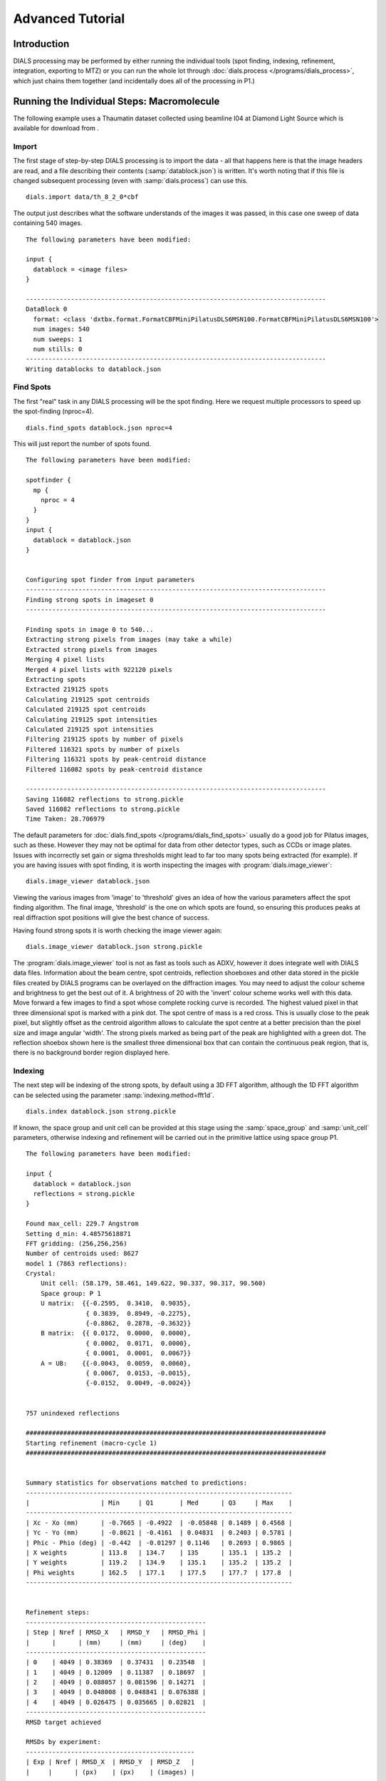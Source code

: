 Advanced Tutorial
=================

Introduction
------------

DIALS processing may be performed by either running the individual tools (spot
finding, indexing, refinement, integration, exporting to MTZ) or you can run the
whole lot through :doc:`dials.process </programs/dials_process>`, which just
chains them together (and incidentally does all of the processing in P1.)

Running the Individual Steps: Macromolecule
-------------------------------------------

The following example uses a Thaumatin dataset collected using beamline I04
at Diamond Light Source which is available for download from |thaumatin|.

.. |thaumatin| image:: https://zenodo.org/badge/doi/10.5281/zenodo.10271.png
               :target: http://dx.doi.org/10.5281/zenodo.10271

Import
^^^^^^

The first stage of step-by-step DIALS processing is to import the data - all
that happens here is that the image headers are read, and a file describing
their contents (:samp:`datablock.json`) is written. It's worth noting that if
this file is changed subsequent processing (even with :samp:`dials.process`) can
use this.

::

  dials.import data/th_8_2_0*cbf

The output just describes what the software understands of the images it was
passed, in this case one sweep of data containing 540 images.

::

  The following parameters have been modified:

  input {
    datablock = <image files>
  }

  --------------------------------------------------------------------------------
  DataBlock 0
    format: <class 'dxtbx.format.FormatCBFMiniPilatusDLS6MSN100.FormatCBFMiniPilatusDLS6MSN100'>
    num images: 540
    num sweeps: 1
    num stills: 0
  --------------------------------------------------------------------------------
  Writing datablocks to datablock.json

Find Spots
^^^^^^^^^^

The first "real" task in any DIALS processing will be the spot finding.
Here we request multiple processors to speed up the spot-finding (nproc=4).

::

  dials.find_spots datablock.json nproc=4

This will just report the number of spots found.

::

  The following parameters have been modified:

  spotfinder {
    mp {
      nproc = 4
    }
  }
  input {
    datablock = datablock.json
  }


  Configuring spot finder from input parameters
  --------------------------------------------------------------------------------
  Finding strong spots in imageset 0
  --------------------------------------------------------------------------------

  Finding spots in image 0 to 540...
  Extracting strong pixels from images (may take a while)
  Extracted strong pixels from images
  Merging 4 pixel lists
  Merged 4 pixel lists with 922120 pixels
  Extracting spots
  Extracted 219125 spots
  Calculating 219125 spot centroids
  Calculated 219125 spot centroids
  Calculating 219125 spot intensities
  Calculated 219125 spot intensities
  Filtering 219125 spots by number of pixels
  Filtered 116321 spots by number of pixels
  Filtering 116321 spots by peak-centroid distance
  Filtered 116082 spots by peak-centroid distance

  --------------------------------------------------------------------------------
  Saving 116082 reflections to strong.pickle
  Saved 116082 reflections to strong.pickle
  Time Taken: 28.706979

The default parameters for :doc:`dials.find_spots </programs/dials_find_spots>`
usually do a good job
for Pilatus images, such as these. However they may not be optimal for data from
other detector types, such as CCDs or image plates. Issues with incorrectly
set gain or sigma thresholds might lead to far too many spots being extracted
(for example). If you are having issues with spot finding, it is worth
inspecting the images with :program:`dials.image_viewer`::

  dials.image_viewer datablock.json

Viewing the various images from 'image' to 'threshold' gives an idea of how the
various parameters affect the spot finding algorithm. The final image,
'threshold' is the one on which spots are found, so ensuring this produces peaks
at real diffraction spot positions will give the best chance of success.

Having found strong spots it is worth checking the image viewer again::

  dials.image_viewer datablock.json strong.pickle

The :program:`dials.image_viewer` tool is not as fast as tools such as ADXV,
however it does integrate well with DIALS data files. Information about
the beam centre, spot centroids, reflection shoeboxes and other data stored in
the pickle files created by DIALS programs can be overlayed on the diffraction
images. You may need to adjust the colour scheme and brightness to get the best
out of it. A brightness of 20 with the 'invert' colour scheme works well with
this data. Move forward a few images to find a spot whose complete rocking curve
is recorded. The highest valued pixel in that three dimensional spot is marked
with a pink dot. The spot centre of mass is a red cross. This is usually close to
the peak pixel, but slightly offset as the centroid algorithm allows to calculate
the spot centre at a better precision than the pixel size and image angular 'width'.
The strong pixels marked as being part of the peak are highlighted with a green
dot. The reflection shoebox shown here is the smallest three dimensional box that
can contain the continuous peak region, that is, there is no background border
region displayed here.

Indexing
^^^^^^^^

The next step will be indexing of the strong spots, by default using a 3D FFT
algorithm, although the 1D FFT algorithm can be selected using the parameter
:samp:`indexing.method=fft1d`.

::

  dials.index datablock.json strong.pickle

If known, the space group and unit cell can be
provided at this stage using the :samp:`space_group` and :samp:`unit_cell`
parameters, otherwise indexing and refinement will be carried out in the
primitive lattice using space group P1.

::

  The following parameters have been modified:

  input {
    datablock = datablock.json
    reflections = strong.pickle
  }

  Found max_cell: 229.7 Angstrom
  Setting d_min: 4.48575618871
  FFT gridding: (256,256,256)
  Number of centroids used: 8627
  model 1 (7863 reflections):
  Crystal:
      Unit cell: (58.179, 58.461, 149.622, 90.337, 90.317, 90.560)
      Space group: P 1
      U matrix:  {{-0.2595,  0.3410,  0.9035},
                  { 0.3839,  0.8949, -0.2275},
                  {-0.8862,  0.2878, -0.3632}}
      B matrix:  {{ 0.0172,  0.0000,  0.0000},
                  { 0.0002,  0.0171,  0.0000},
                  { 0.0001,  0.0001,  0.0067}}
      A = UB:    {{-0.0043,  0.0059,  0.0060},
                  { 0.0067,  0.0153, -0.0015},
                  {-0.0152,  0.0049, -0.0024}}


  757 unindexed reflections

  ################################################################################
  Starting refinement (macro-cycle 1)
  ################################################################################


  Summary statistics for observations matched to predictions:
  -----------------------------------------------------------------------
  |                   | Min     | Q1       | Med      | Q3     | Max    |
  -----------------------------------------------------------------------
  | Xc - Xo (mm)      | -0.7665 | -0.4922  | -0.05848 | 0.1489 | 0.4568 |
  | Yc - Yo (mm)      | -0.8621 | -0.4161  | 0.04831  | 0.2403 | 0.5781 |
  | Phic - Phio (deg) | -0.442  | -0.01297 | 0.1146   | 0.2693 | 0.9865 |
  | X weights         | 113.8   | 134.7    | 135      | 135.1  | 135.2  |
  | Y weights         | 119.2   | 134.9    | 135.1    | 135.2  | 135.2  |
  | Phi weights       | 162.5   | 177.1    | 177.5    | 177.7  | 177.8  |
  -----------------------------------------------------------------------


  Refinement steps:
  ------------------------------------------------
  | Step | Nref | RMSD_X   | RMSD_Y   | RMSD_Phi |
  |      |      | (mm)     | (mm)     | (deg)    |
  ------------------------------------------------
  | 0    | 4049 | 0.38369  | 0.37431  | 0.23548  |
  | 1    | 4049 | 0.12009  | 0.11387  | 0.18697  |
  | 2    | 4049 | 0.088057 | 0.081596 | 0.14271  |
  | 3    | 4049 | 0.048008 | 0.048841 | 0.076388 |
  | 4    | 4049 | 0.026475 | 0.035665 | 0.02821  |
  ------------------------------------------------
  RMSD target achieved

  RMSDs by experiment:
  ---------------------------------------------
  | Exp | Nref | RMSD_X  | RMSD_Y  | RMSD_Z   |
  |     |      | (px)    | (px)    | (images) |
  ---------------------------------------------
  | 0   | 4049 | 0.15392 | 0.20735 | 0.18806  |
  ---------------------------------------------
  Increasing resolution to 3.5 Angstrom
  model 1 (18444 reflections):
  Crystal:
      Unit cell: (57.728, 57.789, 149.916, 90.036, 90.022, 90.045)
      Space group: P 1
      U matrix:  {{-0.2595,  0.3443,  0.9023},
                  { 0.3901,  0.8920, -0.2281},
                  {-0.8834,  0.2928, -0.3658}}
      B matrix:  {{ 0.0173,  0.0000,  0.0000},
                  { 0.0000,  0.0173,  0.0000},
                  { 0.0000,  0.0000,  0.0067}}
      A = UB:    {{-0.0045,  0.0060,  0.0060},
                  { 0.0068,  0.0154, -0.0015},
                  {-0.0153,  0.0051, -0.0024}}


  86 unindexed reflections

  ################################################################################
  Starting refinement (macro-cycle 2)
  ################################################################################


  Summary statistics for observations matched to predictions:
  --------------------------------------------------------------------------
  |                   | Min     | Q1        | Med       | Q3      | Max    |
  --------------------------------------------------------------------------
  | Xc - Xo (mm)      | -0.2878 | -0.04705  | -0.006913 | 0.01925 | 0.2118 |
  | Yc - Yo (mm)      | -0.7567 | -0.04353  | -0.01401  | 0.01291 | 0.267  |
  | Phic - Phio (deg) | -1.018  | -0.005569 | 0.008174  | 0.02477 | 0.9063 |
  | X weights         | 110.6   | 134.7     | 135       | 135.1   | 135.2  |
  | Y weights         | 114     | 134.8     | 135.1     | 135.2   | 135.2  |
  | Phi weights       | 160.2   | 177.2     | 177.5     | 177.7   | 177.8  |
  --------------------------------------------------------------------------


  Refinement steps:
  ------------------------------------------------
  | Step | Nref | RMSD_X   | RMSD_Y   | RMSD_Phi |
  |      |      | (mm)     | (mm)     | (deg)    |
  ------------------------------------------------
  | 0    | 4049 | 0.053588 | 0.049049 | 0.0335   |
  ------------------------------------------------
  RMSD target achieved

  RMSDs by experiment:
  ---------------------------------------------
  | Exp | Nref | RMSD_X  | RMSD_Y  | RMSD_Z   |
  |     |      | (px)    | (px)    | (images) |
  ---------------------------------------------
  | 0   | 4049 | 0.31156 | 0.28517 | 0.22334  |
  ---------------------------------------------
  Increasing resolution to 2.5 Angstrom
  model 1 (47501 reflections):
  Crystal:
      Unit cell: (57.728, 57.789, 149.916, 90.036, 90.022, 90.045)
      Space group: P 1
      U matrix:  {{-0.2595,  0.3443,  0.9023},
                  { 0.3901,  0.8920, -0.2281},
                  {-0.8834,  0.2928, -0.3658}}
      B matrix:  {{ 0.0173,  0.0000,  0.0000},
                  { 0.0000,  0.0173,  0.0000},
                  { 0.0000,  0.0000,  0.0067}}
      A = UB:    {{-0.0045,  0.0060,  0.0060},
                  { 0.0068,  0.0154, -0.0015},
                  {-0.0153,  0.0051, -0.0024}}


  137 unindexed reflections

  ################################################################################
  Starting refinement (macro-cycle 3)
  ################################################################################


  Summary statistics for observations matched to predictions:
  ----------------------------------------------------------------------------
  |                   | Min     | Q1        | Med       | Q3        | Max    |
  ----------------------------------------------------------------------------
  | Xc - Xo (mm)      | -0.3519 | -0.0555   | -0.001571 | 0.0559    | 0.3489 |
  | Yc - Yo (mm)      | -0.7567 | -0.08436  | -0.03925  | -0.001229 | 0.267  |
  | Phic - Phio (deg) | -1.018  | -0.006324 | 0.009059  | 0.02707   | 0.9063 |
  | X weights         | 101.4   | 134.1     | 134.8     | 135.1     | 135.2  |
  | Y weights         | 103.4   | 134       | 134.8     | 135.1     | 135.2  |
  | Phi weights       | 157.8   | 176.8     | 177.4     | 177.7     | 177.8  |
  ----------------------------------------------------------------------------


  Refinement steps:
  ------------------------------------------------
  | Step | Nref | RMSD_X   | RMSD_Y   | RMSD_Phi |
  |      |      | (mm)     | (mm)     | (deg)    |
  ------------------------------------------------
  | 0    | 4049 | 0.076108 | 0.080995 | 0.031115 |
  | 1    | 4049 | 0.065334 | 0.062245 | 0.033363 |
  | 2    | 4049 | 0.064364 | 0.060599 | 0.031324 |
  | 3    | 4049 | 0.062474 | 0.057821 | 0.027249 |
  | 4    | 4049 | 0.058481 | 0.052493 | 0.022337 |
  | 5    | 4049 | 0.051417 | 0.043149 | 0.019344 |
  ------------------------------------------------
  RMSD target achieved

  RMSDs by experiment:
  ---------------------------------------------
  | Exp | Nref | RMSD_X  | RMSD_Y  | RMSD_Z   |
  |     |      | (px)    | (px)    | (images) |
  ---------------------------------------------
  | 0   | 4049 | 0.29894 | 0.25087 | 0.12896  |
  ---------------------------------------------
  Increasing resolution to 1.5 Angstrom
  model 1 (113986 reflections):
  Crystal:
      Unit cell: (57.782, 57.797, 150.013, 90.028, 90.012, 90.001)
      Space group: P 1
      U matrix:  {{-0.2594,  0.3449,  0.9021},
                  { 0.3909,  0.8916, -0.2285},
                  {-0.8831,  0.2933, -0.3661}}
      B matrix:  {{ 0.0173,  0.0000,  0.0000},
                  { 0.0000,  0.0173,  0.0000},
                  { 0.0000,  0.0000,  0.0067}}
      A = UB:    {{-0.0045,  0.0060,  0.0060},
                  { 0.0068,  0.0154, -0.0015},
                  {-0.0153,  0.0051, -0.0024}}


  328 unindexed reflections

  ################################################################################
  Starting refinement (macro-cycle 4)
  ################################################################################


  Summary statistics for observations matched to predictions:
  ------------------------------------------------------------------------
  |                   | Min     | Q1       | Med      | Q3      | Max    |
  ------------------------------------------------------------------------
  | Xc - Xo (mm)      | -0.4481 | -0.04225 | 0.002675 | 0.05481 | 0.5976 |
  | Yc - Yo (mm)      | -1.203  | -0.08534 | -0.02826 | 0.01359 | 1.462  |
  | Phic - Phio (deg) | -1.446  | -0.01371 | 0.001714 | 0.01714 | 0.9092 |
  | X weights         | 81.12   | 131.3    | 133.8    | 134.9   | 135.2  |
  | Y weights         | 87.23   | 130      | 133.3    | 134.7   | 135.2  |
  | Phi weights       | 145.2   | 176.2    | 177.4    | 177.8   | 177.8  |
  ------------------------------------------------------------------------


  Refinement steps:
  ------------------------------------------------
  | Step | Nref | RMSD_X   | RMSD_Y   | RMSD_Phi |
  |      |      | (mm)     | (mm)     | (deg)    |
  ------------------------------------------------
  | 0    | 4049 | 0.080234 | 0.097167 | 0.028632 |
  | 1    | 4049 | 0.077529 | 0.084989 | 0.028778 |
  | 2    | 4049 | 0.076159 | 0.083021 | 0.028573 |
  | 3    | 4049 | 0.072759 | 0.078706 | 0.02818  |
  | 4    | 4049 | 0.065409 | 0.069857 | 0.027744 |
  | 5    | 4049 | 0.055575 | 0.057951 | 0.027327 |
  | 6    | 4049 | 0.050327 | 0.05123  | 0.027053 |
  ------------------------------------------------
  RMSD target achieved

  RMSDs by experiment:
  --------------------------------------------
  | Exp | Nref | RMSD_X | RMSD_Y  | RMSD_Z   |
  |     |      | (px)   | (px)    | (images) |
  --------------------------------------------
  | 0   | 4049 | 0.2926 | 0.29785 | 0.18035  |
  --------------------------------------------
  Increasing resolution to 0.5 Angstrom
  model 1 (114691 reflections):
  Crystal:
      Unit cell: (57.786, 57.800, 150.027, 90.018, 90.003, 89.996)
      Space group: P 1
      U matrix:  {{-0.2592,  0.3453,  0.9020},
                  { 0.3910,  0.8915, -0.2289},
                  {-0.8831,  0.2934, -0.3660}}
      B matrix:  {{ 0.0173,  0.0000,  0.0000},
                  {-0.0000,  0.0173,  0.0000},
                  { 0.0000,  0.0000,  0.0067}}
      A = UB:    {{-0.0045,  0.0060,  0.0060},
                  { 0.0068,  0.0154, -0.0015},
                  {-0.0153,  0.0051, -0.0024}}


  341 unindexed reflections

  ################################################################################
  Starting refinement (macro-cycle 5)
  ################################################################################


  Summary statistics for observations matched to predictions:
  -------------------------------------------------------------------------
  |                   | Min     | Q1       | Med       | Q3      | Max    |
  -------------------------------------------------------------------------
  | Xc - Xo (mm)      | -0.5604 | -0.03285 | -0.003436 | 0.03071 | 0.6503 |
  | Yc - Yo (mm)      | -1.412  | -0.02725 | 0.001642  | 0.02774 | 1.255  |
  | Phic - Phio (deg) | -1.408  | -0.01358 | 0.0004774 | 0.01514 | 0.9071 |
  | X weights         | 81.12   | 131.2    | 133.8     | 134.9   | 135.2  |
  | Y weights         | 87.23   | 130      | 133.3     | 134.7   | 135.2  |
  | Phi weights       | 145.2   | 176.2    | 177.5     | 177.8   | 177.8  |
  -------------------------------------------------------------------------


  Refinement steps:
  -----------------------------------------------
  | Step | Nref | RMSD_X  | RMSD_Y   | RMSD_Phi |
  |      |      | (mm)    | (mm)     | (deg)    |
  -----------------------------------------------
  | 0    | 4049 | 0.05131 | 0.046971 | 0.028166 |
  -----------------------------------------------
  RMSD target achieved

  RMSDs by experiment:
  ---------------------------------------------
  | Exp | Nref | RMSD_X  | RMSD_Y  | RMSD_Z   |
  |     |      | (px)    | (px)    | (images) |
  ---------------------------------------------
  | 0   | 4049 | 0.29831 | 0.27309 | 0.18777  |
  ---------------------------------------------
  Final refined crystal models:
  model 1 (114691 reflections):
  Crystal:
      Unit cell: (57.786, 57.800, 150.027, 90.018, 90.003, 89.996)
      Space group: P 1
      U matrix:  {{-0.2592,  0.3453,  0.9020},
                  { 0.3910,  0.8915, -0.2289},
                  {-0.8831,  0.2934, -0.3660}}
      B matrix:  {{ 0.0173,  0.0000,  0.0000},
                  {-0.0000,  0.0173,  0.0000},
                  { 0.0000,  0.0000,  0.0067}}
      A = UB:    {{-0.0045,  0.0060,  0.0060},
                  { 0.0068,  0.0154, -0.0015},
                  {-0.0153,  0.0051, -0.0024}}

It is worth looking through this output to understand what the indexing program
has done. Note that this output (minus the preamble about modified parameters)
is automatically captured in the file :file:`dials.index.log`. There is also
a great deal more information written into :file:`dials.index.debug.log`, but
this is probably only helpful if something has gone wrong and you are trying
to track down why.

Inspecting the log shows that the indexing step is done at fairly low
resolution ``Setting d_min: 4.48575618871``. What follows are five macrocycles
of refinement at increasing resolution to bootstrap the indexing solution to as
many of the strong reflections as possible. In each case you can see that only
4049 reflections are used in the refinement job. The diffraction geometry is
here described by only 16 parameters (6 for the detector, 1 beam angle, 3
crystal 'misset' angles and 6 triclinic cell parameters). The problem is thus
hugely overdetermined. In order to save time, refinement uses a subset of the
input reflections, by default using 50 reflections for every degree of the scan.

Inspecting the log closely, we see that the first macrocyle of refinement makes
a big improvement, reducing the positional RMSDs from 0.38 to 0.03 mm in X and
0.37 to 0.04 mm in Y. The second macrocycle doesn't actually change the model
at all. After extending to 3.5 Angstroms the current model still predicts
all reflections with RMSDs within one third of the pixel size and one third of
the angular width. Refinement terminates immediately, as by default this is
considered a good enough model to proceed. This is fairly unusual, and is an
indication of the very high quality of this particular dataset. After extending
to 2.5 Angstroms the current model ceases to be good enough to predict the
high resolution reflections. Refinement optimises the model until again the
predictions are within the RMSD target. The same occurs after extending to
1.5 Angstroms. In the final macrocyle, the resolution limit is extended to 0.5
Angstroms, well beyond the highest resolution recorded 'strong' spot, which is
1.17 Angstroms. Refinement has
nothing to do because the current model still predicts with low enough RMSDs
right out to the maximum resolution of the dataset.

Despite the high quality of this data, we notice from the summary statistics
tables that there there are some outliers appearing as resolution increases,
especially in the last two macrocycles. In the final macrocyle we see the
distribution of positional residuals in the Y direction is tight around the
median, except for extreme values both positive and negative of more than 1 mm.
The angular residuals show a similar pattern with half the data having residuals
of less than about 0.14 degrees from the predicted positions, but the extreme
is as much as 1.4 degrees from the predicted diffraction angle. We are happy
with the indexing solution though and will deal with these outliers in the
separate refinement step to come later.

If you want to specify the Bravais lattice for processing (i.e. include the
lattice constraints in the refinement) then you need to either specify this
lattice at this stage as

::

  space_group=P4

as a command-line option to :doc:`dials.index </programs/dials_index>`
or you can use
:doc:`dials.refine_bravais_settings </programs/dials_refine_bravais_settings>`,
which will take the results of the P1 autoindexing and run refinement with all
of the possible Bravais settings applied - after which you may select the
preferred solution.

::

  dials.refine_bravais_settings experiments.json indexed.pickle

gives a table containing the metric fit, rmsds (in mm) and unit cell for
each Bravais setting...

::

  The following parameters have been modified:

  input {
    experiments = experiments.json
    reflections = indexed.pickle
  }

  -------------------------------------------------------------------------------------------------------------
  Solution Metric fit  rmsd #spots  crystal_system                                 unit_cell  volume      cb_op
  -------------------------------------------------------------------------------------------------------------
         9  0.0197 dg 0.069   4049   tetragonal tP  57.79  57.79 150.01  90.00  90.00  90.00  500936      a,b,c
         8  0.0197 dg 0.069   4049 orthorhombic oC  81.72  81.73 150.01  90.00  90.00  90.00 1001961  a-b,a+b,c
         7  0.0167 dg 0.069   4049 orthorhombic oP  57.78  57.79 150.01  90.00  90.00  90.00  500920      a,b,c
         6  0.0197 dg 0.068   4049   monoclinic mC  81.72  81.73 150.01  90.00  89.99  90.00 1001915  a-b,a+b,c
         5  0.0184 dg 0.069   4049   monoclinic mC  81.73  81.72 150.01  90.00  90.01  90.00 1001960 a+b,-a+b,c
         4  0.0167 dg 0.069   4049   monoclinic mP  57.78  57.79 150.01  90.00  90.00  90.00  500920      a,b,c
         3  0.0160 dg 0.069   4049   monoclinic mP  57.78 150.01  57.80  90.00  89.99  90.00  500960   -a,-c,-b
         2  0.0051 dg 0.067   4049   monoclinic mP  57.79  57.78 150.01  90.00  90.01  90.00  500911   -b,-a,-c
         1  0.0000 dg 0.067   4049    triclinic aP  57.78  57.79 150.01  90.01  90.00  90.00  500930      a,b,c
  -------------------------------------------------------------------------------------------------------------
  usr+sys time: 0.84 seconds
  wall clock time: 3.92 seconds

In this example we would continue processing (i.e. proceed to the refinement
step, perhaps) with :samp:`bravais_setting_9.json`. Sometimes it may be
necessary to reindex the :samp:`indexed.pickle` file output by dials.index.
However, in this case as the change of basis operator to the chosen setting
is the identity operator (:samp:`a,b,c`) this step is not needed::

  dials.reindex indexed.pickle change_of_basis_op=a,b,c

This outputs the file :samp:`reindexed_reflections.pickle` which should be
used as input to downstream programs in place of :samp:`indexed.pickle`.


Refinement
^^^^^^^^^^

Although the model is already refined in indexing we can also add a refinement
step using :doc:`dials.refine </programs/dials_refine>` in here. This
dataset is of exceptional quality and we wish to squeeze the best possible
results from it. During indexing we saw the presence of outliers that we would
like to exclude from refinement, and we also used a subset of reflections. Now
we will repeat using all indexed reflections in the dataset and with outlier
rejection switched on. To force refinement to continue until the RMSDs converge
we also have to use the expert parameter ``bin_size_fraction`` to set the
RMSD target to zero in each dimension.

As an aside, to show all the options up to and including ``expert_level = 1``
use this command::

  dials.refine -c -e 1

Now, our refinement job is specified as::

  dials.refine bravais_setting_9.json reindexed_reflections.pickle \
  do_outlier_rejection=true use_all_reflections=true bin_size_fraction=0.0

The main product of this is the file ``refined_experiments.json``

::

  The following parameters have been modified:

  refinement {
    target {
      bin_size_fraction = 0.0
    }
    reflections {
      use_all_reflections = true
      do_outlier_rejection = true
    }
  }
  input {
    experiments = bravais_setting_9.json
    reflections = reindexed_reflections.pickle
  }

  Configuring refiner

  Summary statistics for observations matched to predictions:
  --------------------------------------------------------------------------
  |                   | Min     | Q1        | Med       | Q3      | Max    |
  --------------------------------------------------------------------------
  | Xc - Xo (mm)      | -0.5507 | -0.03321  | -0.002888 | 0.03001 | 0.637  |
  | Yc - Yo (mm)      | -1.399  | -0.02472  | 0.005981  | 0.03653 | 1.233  |
  | Phic - Phio (deg) | -1.325  | -0.007418 | 0.009094  | 0.02602 | 0.9122 |
  | X weights         | 81.12   | 131.2     | 133.8     | 134.9   | 135.2  |
  | Y weights         | 87.23   | 130       | 133.3     | 134.7   | 135.2  |
  | Phi weights       | 145.2   | 176.2     | 177.5     | 177.8   | 177.8  |
  --------------------------------------------------------------------------

  7083 reflections have been rejected as outliers

  Summary statistics for observations matched to predictions:
  ----------------------------------------------------------------------------
  |                   | Min      | Q1        | Med       | Q3      | Max     |
  ----------------------------------------------------------------------------
  | Xc - Xo (mm)      | -0.128   | -0.03177  | -0.002246 | 0.02981 | 0.1248  |
  | Yc - Yo (mm)      | -0.1166  | -0.02258  | 0.006746  | 0.03612 | 0.1284  |
  | Phic - Phio (deg) | -0.05757 | -0.006447 | 0.009248  | 0.02549 | 0.07616 |
  | X weights         | 81.12    | 131.6     | 133.9     | 134.9   | 135.2   |
  | Y weights         | 87.23    | 130.5     | 133.5     | 134.7   | 135.2   |
  | Phi weights       | 151.7    | 176.2     | 177.4     | 177.8   | 177.8   |
  ----------------------------------------------------------------------------

  Performing refinement...

  Refinement steps:
  --------------------------------------------------
  | Step | Nref   | RMSD_X   | RMSD_Y   | RMSD_Phi |
  |      |        | (mm)     | (mm)     | (deg)    |
  --------------------------------------------------
  | 0    | 106166 | 0.046254 | 0.045243 | 0.025933 |
  | 1    | 106166 | 0.046351 | 0.043847 | 0.025663 |
  | 2    | 106166 | 0.046487 | 0.043469 | 0.024823 |
  | 3    | 106166 | 0.04664  | 0.043091 | 0.023777 |
  | 4    | 106166 | 0.046604 | 0.04279  | 0.023083 |
  | 5    | 106166 | 0.046362 | 0.042563 | 0.022884 |
  | 6    | 106166 | 0.046168 | 0.042453 | 0.022823 |
  | 7    | 106166 | 0.046131 | 0.042435 | 0.022791 |
  | 8    | 106166 | 0.046133 | 0.042435 | 0.022783 |
  | 9    | 106166 | 0.046134 | 0.042435 | 0.022782 |
  --------------------------------------------------
  RMSD no longer decreasing

  RMSDs by experiment:
  -----------------------------------------------
  | Exp | Nref   | RMSD_X  | RMSD_Y  | RMSD_Z   |
  |     |        | (px)    | (px)    | (images) |
  -----------------------------------------------
  | 0   | 106166 | 0.26822 | 0.24671 | 0.15188  |
  -----------------------------------------------
  Saving refined experiments to refined_experiments.json

The effectiveness of outlier rejection can be seen from the second summary
statistics table. Now the positional residuals are all within 0.13 mm and the
worst angular residual is just 0.08 degrees. After removing reflections too
close to the spindle and doing outlier rejection, refinement still has
106166 reflections to work with, amounting to 93% of the reflections in
:file:`reindexed_reflections.pickle`.

We have done the best we can with a static model for the experiment. However,
a better model for the crystal might allow small misset rotations to occur
over the course of the scan. There are usually even small changes to the
cell dimensions (typically resulting in a net increase in cell volume) caused
by exposure to radiation during data collection. To account for both of these
effects we can extend our parameterisation to obtain a smoothed 'scan-varying'
model for both the crystal orientation and unit cell. To do this, we run a
further refinement job starting from the output of the previous job::

  dials.refine refined_experiments.json reindexed_reflections.pickle \
  do_outlier_rejection=true use_all_reflections=true bin_size_fraction=0.0 \
  scan_varying=true output.experiments=sv_refined_experiments.json

Note we also overrode the default experiments output filename to avoid
overwriting the output of the earlier scan-static job. Refinement output for
this job is::

  The following parameters have been modified:

  output {
    experiments = sv_refined_experiments.json
  }
  refinement {
    parameterisation {
      crystal {
        scan_varying = true
      }
    }
    target {
      bin_size_fraction = 0.0
    }
    reflections {
      use_all_reflections = true
      do_outlier_rejection = true
    }
  }
  input {
    experiments = refined_experiments.json
    reflections = reindexed_reflections.pickle
  }

  Configuring refiner

  Summary statistics for observations matched to predictions:
  --------------------------------------------------------------------------
  |                   | Min     | Q1       | Med        | Q3      | Max    |
  --------------------------------------------------------------------------
  | Xc - Xo (mm)      | -0.5293 | -0.03473 | -0.003837  | 0.03123 | 0.6389 |
  | Yc - Yo (mm)      | -1.404  | -0.02975 | -0.001021  | 0.02837 | 1.241  |
  | Phic - Phio (deg) | -1.391  | -0.0146  | -1.287e-05 | 0.01505 | 0.909  |
  | X weights         | 81.12   | 131.2    | 133.8      | 134.9   | 135.2  |
  | Y weights         | 87.23   | 130      | 133.3      | 134.7   | 135.2  |
  | Phi weights       | 145.2   | 176.2    | 177.5      | 177.8   | 177.8  |
  --------------------------------------------------------------------------

  7383 reflections have been rejected as outliers

  Summary statistics for observations matched to predictions:
  ----------------------------------------------------------------------------
  |                   | Min      | Q1       | Med        | Q3      | Max     |
  ----------------------------------------------------------------------------
  | Xc - Xo (mm)      | -0.1336  | -0.03358 | -0.003266  | 0.03098 | 0.1301  |
  | Yc - Yo (mm)      | -0.1169  | -0.02791 | -0.0004259 | 0.02792 | 0.1155  |
  | Phic - Phio (deg) | -0.05908 | -0.01349 | 0.0002028  | 0.01452 | 0.05951 |
  | X weights         | 81.12    | 131.7    | 133.9      | 134.9   | 135.2   |
  | Y weights         | 87.23    | 130.6    | 133.5      | 134.8   | 135.2   |
  | Phi weights       | 145.2    | 176.2    | 177.4      | 177.8   | 177.8   |
  ----------------------------------------------------------------------------

  Performing refinement...

  Refinement steps:
  --------------------------------------------------
  | Step | Nref   | RMSD_X   | RMSD_Y   | RMSD_Phi |
  |      |        | (mm)     | (mm)     | (deg)    |
  --------------------------------------------------
  | 0    | 105866 | 0.046597 | 0.042037 | 0.021935 |
  | 1    | 105866 | 0.046312 | 0.039654 | 0.021821 |
  | 2    | 105866 | 0.046342 | 0.039558 | 0.021805 |
  | 3    | 105866 | 0.046339 | 0.039496 | 0.021757 |
  | 4    | 105866 | 0.04631  | 0.039487 | 0.021633 |
  | 5    | 105866 | 0.046283 | 0.03951  | 0.021464 |
  | 6    | 105866 | 0.046274 | 0.039521 | 0.021379 |
  | 7    | 105866 | 0.046273 | 0.039523 | 0.021368 |
  | 8    | 105866 | 0.046272 | 0.039523 | 0.021367 |
  --------------------------------------------------
  RMSD no longer decreasing

  RMSDs by experiment:
  -----------------------------------------------
  | Exp | Nref   | RMSD_X  | RMSD_Y  | RMSD_Z   |
  |     |        | (px)    | (px)    | (images) |
  -----------------------------------------------
  | 0   | 105866 | 0.26902 | 0.22978 | 0.14245  |
  -----------------------------------------------
  Saving refined experiments to sv_refined_experiments.json

In this case we didn't alter the default choices that affect scan-varying
refinement, the most important of which is the number of intervals into which
the full scan is divided. This determines the number of samples that will be
used by the Gaussian smoother. More samples allows sharper changes to the model,
but overdoing this will lead to unphysical changes to the model that are just
fitting noise in the data. Figuring out the optimum number of points to use
is challenging. Here we are happy with the default interval width of 36 degrees
(like ``bin_size_fraction`` this is a parameter at ``expert_level = 1``).

To view the smoothly varying crystal cell parameters use the following command::

  dials.plot_scan_varying_crystal sv_refined_experiments.json

The output of this program is still a little rough-and-ready, however the plot
it produces :file:`sv_crystal.pdf` may be useful to check there are no
huge changes to the cell.

.. image:: figures/sv_crystal.png


Integration
^^^^^^^^^^^

After the refinement is done the next step is integration, which is performed
by the program :doc:`dials.integrate </programs/dials_integrate>`. Mostly, the
default parameters are fine, which will perform XDS-like 3D profile fitting. However,
for datasets with very weak background, such as this, the default 'nsigma'
background outlier rejection algorithm tends to underestimate the real background
value. This is because that method is only really appropriate for values from
a normal distribution, which is a poor approximation for a Poisson distibution
with a small mean, and significant skewness.

::

  dials.integrate sv_refined_experiments.json reindexed_reflections.pickle \
  outlier.algorithm=null

This program outputs a lot of information as integration progresses,
concluding with a summary of the integration results.

::

  Summary of integration results binned by resolution
  ----------------------------------------------------------------------------------------------------------
  d min |  d max | # full | # part | # over | # ice | # sum | # prf | <Ibg> | <I/sigI> | <I/sigI> | <CC prf>
        |        |        |        |        |       |       |       |       |    (sum) |    (prf) |
  ----------------------------------------------------------------------------------------------------------
   1.17 |   1.19 |    300 |      2 |      0 |     0 |   302 |   231 |  0.04 |     0.39 |     0.54 |     0.11
   1.19 |   1.21 |   1060 |      5 |      0 |     0 |  1065 |   920 |  0.04 |     0.44 |     0.53 |     0.10
   1.21 |   1.23 |   2270 |     13 |      0 |     0 |  2283 |  2075 |  0.05 |     0.52 |     0.59 |     0.11
   1.23 |   1.26 |   3715 |     21 |      0 |     0 |  3736 |  3525 |  0.05 |     0.55 |     0.67 |     0.13
   1.26 |   1.28 |   5340 |     31 |      0 |     0 |  5371 |  5111 |  0.05 |     0.60 |     0.76 |     0.15
   1.28 |   1.31 |   7114 |     44 |      0 |     0 |  7158 |  6853 |  0.06 |     0.65 |     0.83 |     0.17
   1.31 |   1.35 |   9365 |     56 |      0 |     0 |  9421 |  9085 |  0.06 |     0.78 |     0.97 |     0.20
   1.35 |   1.38 |  12334 |     78 |      0 |     0 | 12412 | 12016 |  0.07 |     0.92 |     1.13 |     0.23
   1.38 |   1.42 |  16756 |     97 |      0 |     0 | 16853 | 16385 |  0.07 |     0.99 |     1.22 |     0.25
   1.42 |   1.47 |  19947 |    142 |      0 |     0 | 20089 | 19763 |  0.08 |     1.21 |     1.46 |     0.29
   1.47 |   1.52 |  23311 |    467 |      0 |     0 | 23778 | 23458 |  0.09 |     1.47 |     1.75 |     0.32
   1.52 |   1.58 |  23781 |    569 |      0 |     0 | 24350 | 24260 |  0.09 |     1.75 |     2.06 |     0.37
   1.58 |   1.66 |  25217 |    552 |      0 |     0 | 25769 | 25689 |  0.10 |     2.17 |     2.51 |     0.44
   1.66 |   1.74 |  23964 |    489 |      0 |     0 | 24453 | 24411 |  0.12 |     2.70 |     3.07 |     0.50
   1.74 |   1.85 |  24490 |    483 |      0 |     0 | 24973 | 24949 |  0.14 |     3.48 |     3.88 |     0.56
   1.85 |   2.00 |  25432 |    539 |      0 |     0 | 25971 | 25949 |  0.18 |     4.84 |     5.27 |     0.63
   2.00 |   2.20 |  24462 |    448 |      0 |     0 | 24910 | 24898 |  0.24 |     6.54 |     7.02 |     0.70
   2.20 |   2.51 |  25437 |    476 |      0 |     0 | 25913 | 25896 |  0.28 |     8.77 |     9.22 |     0.74
   2.51 |   3.17 |  24970 |    497 |      0 |     0 | 25467 | 25434 |  0.34 |    12.65 |    13.04 |     0.76
   3.17 | 151.26 |  25489 |    635 |      0 |     0 | 26124 | 26090 |  0.41 |    25.22 |    25.18 |     0.76
  ----------------------------------------------------------------------------------------------------------

  Summary of integration results for the whole dataset
  ----------------------------------------------
  Number fully recorded                 | 369193
  Number partially recorded             | 9024
  Number with overloaded pixels         | 0
  Number in powder rings                | 0
  Number processed with summation       | 330398
  Number processed with profile fitting | 326998
  <Ibg>                                 | 0.17
  <I/sigI> (summation)                  | 5.61
  <I/sigI> (profile fitting)            | 5.97
  <CC prf>                              | 0.43
  ----------------------------------------------



Exporting as MTZ
^^^^^^^^^^^^^^^^

The final step of dials processing is to export the integrated results to mtz
format, suitable for input to downstream processing programs such as pointless_
and aimless_.

::

  dials.export_mtz integrated.pickle refined_experiments.json hklout=integrated.mtz

And this is the output, showing the reflection file statistics.

::

  The following parameters have been modified:

  hklout = integrated.mtz
  input {
    experiments = refined_experiments.json
    reflections = integrated.pickle
  }

  Title: from dials.export_mtz
  Space group symbol from file: P4
  Space group number from file: 75
  Space group from matrices: P 4 (No. 75)
  Point group symbol from file: 4
  Number of batches: 540
  Number of crystals: 1
  Number of Miller indices: 321981
  Resolution range: 150.004 1.17
  History:
  Crystal 1:
    Name: XTAL
    Project: DIALS
    Id: 1
    Unit cell: (57.7852, 57.7852, 150.004, 90, 90, 90)
    Number of datasets: 1
    Dataset 1:
      Name: FROMDIALS
      Id: 1
      Wavelength: 0.97625
      Number of columns: 14
      label        #valid  %valid      min     max type
      H            321981 100.00%     0.00   47.00 H: index h,k,l
      K            321981 100.00%     0.00   46.00 H: index h,k,l
      L            321981 100.00%     0.00  114.00 H: index h,k,l
      M_ISYM       321981 100.00%     1.00    8.00 Y: M/ISYM, packed partial/reject flag and symmetry number
      BATCH        321981 100.00%     2.00  539.00 B: BATCH number
      IPR          321981 100.00%  -281.32 2855.79 J: intensity
      SIGIPR       321981 100.00%     0.04   53.47 Q: standard deviation
      I            321981 100.00% -2244.44 3059.53 J: intensity
      SIGI         321981 100.00%     0.09   71.90 Q: standard deviation
      FRACTIONCALC 321981 100.00%     1.00    1.00 R: real
      XDET         321981 100.00%     6.54 2456.31 R: real
      YDET         321981 100.00%     5.78 2520.59 R: real
      ROT          321981 100.00%    82.01  162.69 R: real
      LP           321981 100.00%     0.00    0.76 R: real



What to do Next
---------------

The following demonstrates how to take the output of dials processing and
continue with downstream analysis using pointless_ to sort the data and assign
the correct symmetry, followed by scaling with aimless_ and intensity analysis
using ctruncate_::

  pointless hklin integrated.mtz hklout sorted.mtz > pointless.log
  aimless hklin sorted.mtz hklout scaled.mtz > aimless.log << eof
  resolution 1.3
  anomalous off
  eof
  ctruncate -hklin scaled.mtz -hklout truncated.mtz \
  -colin '/*/*/[IMEAN,SIGIMEAN]' > ctruncate.log

to get merged data for downstream analysis. The output from this will include
the merging statistics which will give some idea of the data quality. Often
passing in a sensible resolution limit to aimless is also helpful... this should
give you something like::

  Summary data for        Project: DIALS Crystal: XTAL Dataset: FROMDIALS

                                             Overall  InnerShell  OuterShell
  Low resolution limit                      150.00    150.00      1.32
  High resolution limit                       1.30      7.12      1.30

  Rmerge  (within I+/I-)                     0.063     0.023     0.412
  Rmerge  (all I+ and I-)                    0.071     0.026     0.483
  Rmeas (within I+/I-)                       0.077     0.029     0.569
  Rmeas (all I+ & I-)                        0.079     0.029     0.603
  Rpim (within I+/I-)                        0.044     0.016     0.391
  Rpim (all I+ & I-)                         0.034     0.013     0.355
  Rmerge in top intensity bin                0.028        -         -
  Total number of observations              306660      2245      5444
  Total number unique                        62334       499      2465
  Mean((I)/sd(I))                             14.2      48.7       1.0
  Mn(I) half-set correlation CC(1/2)         0.999     0.999     0.711
  Completeness                                98.2      99.8      79.8
  Multiplicity                                 4.9       4.5       2.2

  Anomalous completeness                      92.2     100.0      47.5
  Anomalous multiplicity                       2.4       3.0       1.5
  DelAnom correlation between half-sets     -0.000     0.321     0.015
  Mid-Slope of Anom Normal Probability       0.722       -         -

.. _pointless: http://www.ccp4.ac.uk/html/pointless.html
.. _aimless: http://www.ccp4.ac.uk/html/aimless.html
.. _ctruncate: http://www.ccp4.ac.uk/html/ctruncate.html
